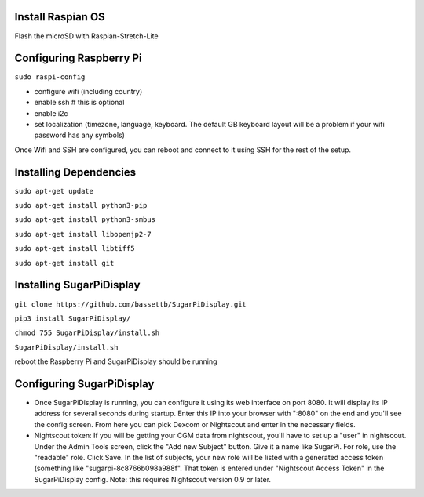 
Install Raspian OS
==================
Flash the microSD with Raspian-Stretch-Lite


Configuring Raspberry Pi
==================================
``sudo raspi-config``

- configure wifi (including country)
- enable ssh   # this is optional
- enable i2c
- set localization (timezone, language, keyboard.  The default GB keyboard layout will be a problem if your wifi password has any symbols)

Once Wifi and SSH are configured, you can reboot and connect to it using SSH for the rest of the setup. 

Installing Dependencies
=======================
``sudo apt-get update``

``sudo apt-get install python3-pip``

``sudo apt-get install python3-smbus``

``sudo apt-get install libopenjp2-7``

``sudo apt-get install libtiff5``

``sudo apt-get install git``


Installing SugarPiDisplay
=========================
``git clone https://github.com/bassettb/SugarPiDisplay.git``

``pip3 install SugarPiDisplay/``

``chmod 755 SugarPiDisplay/install.sh``

``SugarPiDisplay/install.sh``

reboot the Raspberry Pi and SugarPiDisplay should be running


Configuring SugarPiDisplay
==========================

- Once SugarPiDisplay is running, you can configure it using its web interface on port 8080.  It will display its IP address for several seconds during startup.  Enter this IP into your browser with ":8080" on the end and you'll see the config screen.  From here you can pick Dexcom or Nightscout and enter in the necessary fields.   
- Nightscout token: If you will be getting your CGM data from nightscout, you'll have to set up a "user" in nightscout.  Under the Admin Tools screen, click the "Add new Subject" button.  Give it a name like SugarPi.  For role, use the "readable" role.  Click Save.  In the list of subjects, your new role will be listed with a generated access token (something like "sugarpi-8c8766b098a988f".  That token is entered under "Nightscout Access Token" in the SugarPiDisplay config.  Note: this requires Nightscout version 0.9 or later.
